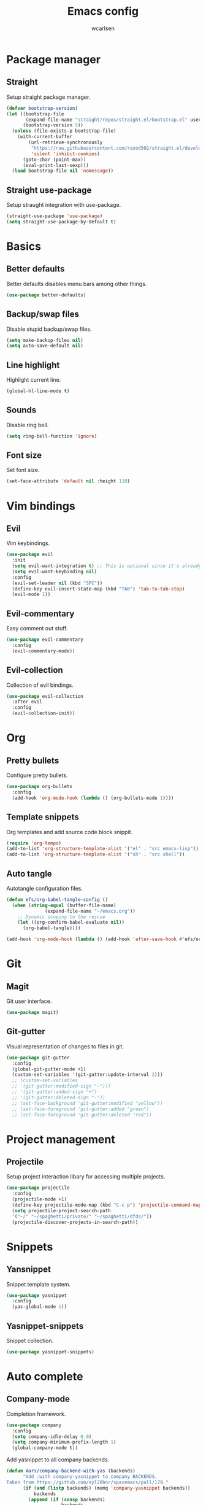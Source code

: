 #+TITLE: Emacs config
#+AUTHOR: wcarlsen
#+PROPERTY: header-args:emacs-lisp :tangle ~/.emacs.d/init.el :results silent

* Package manager
** Straight
Setup straight package manager.

#+begin_src emacs-lisp
(defvar bootstrap-version)
(let ((bootstrap-file
       (expand-file-name "straight/repos/straight.el/bootstrap.el" user-emacs-directory))
      (bootstrap-version 5))
  (unless (file-exists-p bootstrap-file)
    (with-current-buffer
        (url-retrieve-synchronously
         "https://raw.githubusercontent.com/raxod502/straight.el/develop/install.el"
         'silent 'inhibit-cookies)
      (goto-char (point-max))
      (eval-print-last-sexp)))
  (load bootstrap-file nil 'nomessage))
#+end_src

** Straight use-package
Setup straught integration with use-package.

#+begin_src emacs-lisp
(straight-use-package 'use-package)
(setq straight-use-package-by-default t)
#+end_src

* Basics
** Better defaults
Better defaults disables menu bars among other things.

#+begin_src emacs-lisp
(use-package better-defaults)
#+end_src

** Backup/swap files
Disable stupid backup/swap files.

#+begin_src emacs-lisp
(setq make-backup-files nil)
(setq auto-save-default nil)
#+end_src

** Line highlight
Highlight current line.

#+begin_src emacs-lisp
(global-hl-line-mode t)
#+end_src

** Sounds
Disable ring bell.

#+begin_src emacs-lisp
(setq ring-bell-function 'ignore)
#+end_src

** Font size
Set font size.

#+begin_src emacs-lisp
(set-face-attribute 'default nil :height 110)
#+end_src

* Vim bindings
** Evil
Vim keybindings.

#+begin_src emacs-lisp
  (use-package evil
    :init
    (setq evil-want-integration t) ;; This is optional since it's already set to t by default.
    (setq evil-want-keybinding nil)
    :config
    (evil-set-leader nil (kbd "SPC"))
    (define-key evil-insert-state-map (kbd "TAB") 'tab-to-tab-stop)
    (evil-mode 1))
#+end_src

** Evil-commentary
Easy comment out stuff.

#+begin_src emacs-lisp
(use-package evil-commentary
  :config
  (evil-commentary-mode))
#+end_src

** Evil-collection
Collection of evil bindings.

#+begin_src emacs-lisp
(use-package evil-collection
  :after evil
  :config
  (evil-collection-init))
#+end_src

* Org
** Pretty bullets
Configure pretty bullets.

#+begin_src emacs-lisp
(use-package org-bullets
  :config
  (add-hook 'org-mode-hook (lambda () (org-bullets-mode 1))))
#+end_src

** Template snippets
Org templates and add source code block snippit.

#+begin_src emacs-lisp 
(require 'org-tempo)
(add-to-list 'org-structure-template-alist '("el" . "src emacs-lisp"))
(add-to-list 'org-structure-template-alist '("sh" . "src shell"))
#+end_src

** Auto tangle
Autotangle configuration files.

#+begin_src emacs-lisp
(defun efs/org-babel-tangle-config ()
  (when (string-equal (buffer-file-name)
		      (expand-file-name "~/emacs.org"))
    ;; Dynamic scoping to the rescue
    (let ((org-confirm-babel-evaluate nil))
      (org-babel-tangle))))

(add-hook 'org-mode-hook (lambda () (add-hook 'after-save-hook #'efs/org-babel-tangle-config)))
#+end_src

* Git
** Magit
Git user interface.

#+begin_src emacs-lisp
(use-package magit)
#+end_src

** Git-gutter
Visual representation of changes to files in git.

#+begin_src emacs-lisp
  (use-package git-gutter
    :config
    (global-git-gutter-mode +1)
    (custom-set-variables '(git-gutter:update-interval 2)))
    ;; (custom-set-variables
    ;; '(git-gutter:modified-sign "~")))
    ;; '(git-gutter:added-sign "+")
    ;; '(git-gutter:deleted-sign "-"))
    ;; (set-face-background 'git-gutter:modified "yellow"))
    ;; (set-face-foreground 'git-gutter:added "green")
    ;; (set-face-foreground 'git-gutter:deleted "red"))
#+end_src

* Project management
** Projectile
Setup project interaction libary for accessing multiple projects.

#+begin_src emacs-lisp
(use-package projectile
  :config
  (projectile-mode +1)
  (define-key projectile-mode-map (kbd "C-c p") 'projectile-command-map)
  (setq projectile-project-search-path 
  '("~/" "~/spaghetti/private/" "~/spaghetti/dfds/"))
  (projectile-discover-projects-in-search-path))
#+end_src

* Snippets
** Yansnippet
Snippet template system.

#+begin_src emacs-lisp
(use-package yasnippet
  :config
  (yas-global-mode 1))
#+end_src

** Yasnippet-snippets
Snippet collection.

#+begin_src emacs-lisp
(use-package yasnippet-snippets)
#+end_src

* Auto complete
** Company-mode
Completion framework.

#+begin_src emacs-lisp
  (use-package company
    :config
    (setq company-idle-delay 0.0)
    (setq company-minimum-prefix-length 1)
    (global-company-mode t))
#+end_src

Add yasnippet to all company backends.

#+begin_src emacs-lisp
  (defun mars/company-backend-with-yas (backends)
        "Add :with company-yasnippet to company BACKENDS.
  Taken from https://github.com/syl20bnr/spacemacs/pull/179."
        (if (and (listp backends) (memq 'company-yasnippet backends))
            backends
          (append (if (consp backends)
                      backends
                    (list backends))
                  '(:with company-yasnippet))))

      ;; add yasnippet to all backends
      (setq company-backends
            (mapcar #'mars/company-backend-with-yas company-backends))
#+end_src

Documentation pop-up.

#+begin_src emacs-lisp
  (use-package company-quickhelp
    :config
    (company-quickhelp-mode))
#+end_src

* Languages
** Terraform
Terraform hcl syntax goodies.

#+begin_src emacs-lisp
(use-package terraform-mode)
#+end_src

** Yaml
Basic major mode for editing YAML.

#+begin_src emacs-lisp
(use-package yaml-mode
  :config
  (add-to-list 'auto-mode-alist '("\\.yml\\'" . yaml-mode))
  (add-to-list 'auto-mode-alist '("\\.yaml\\'" . yaml-mode))
  (add-hook 'yaml-mode-hook
  '(lambda ()
    (define-key yaml-mode-map "\C-m" 'newline-and-indent))))
#+end_src

** Markdown
 Configure markdown support.

#+begin_src emacs-lisp
(use-package markdown-mode
  :commands (markdown-mode gfm-mode)
  :mode (("README\\.md\\'" . gfm-mode)
         ("\\.md\\'" . markdown-mode)
         ("\\.markdown\\'" . markdown-mode))
  :init (setq markdown-command "multimarkdown"))
#+end_src
* Syntax checking
** Flycheck
Syntax checking.

#+begin_src emacs-lisp
(use-package flycheck
  :init (global-flycheck-mode))
#+end_src

* Terminal
** Multiterm
Managing multiple terminals.

#+begin_src emacs-lisp
(use-package multi-term
  :config
  (setq multi-term-program "/bin/zsh"))
#+end_src

* File explorer
** Treemacs
File and project explorer.

#+begin_src emacs-lisp
  (use-package treemacs
    :bind
    (:map global-map
    ("C-x t t" . treemacs))
   :config
    (set treemacs-position 'right)
    (treemacs-follow-mode t)
    (treemacs-filewatch-mode t))
#+end_src

Treemacs evil evil.

#+begin_src emacs-lisp
(use-package treemacs-evil
  :after (treemacs evil))
#+end_src

Treemacs projectile plugin.

#+begin_src emacs-lisp
(use-package treemacs-projectile
  :after (treemacs projectile))
#+end_src

Treemacs magit plugin.

#+begin_src emacs-lisp
(use-package treemacs-magit
  :after (treemacs magit))
#+end_src

Treemacs icons.
#+begin_src emacs-lisp
(use-package treemacs-icons-dired
  :after (treemacs dired)
  :config (treemacs-icons-dired-mode))
#+end_src

* Themes
** Spacemacs theme
Use the nice spacemacs theme.

#+begin_src emacs-lisp
(use-package spacemacs-theme
  :defer t
  :init (load-theme 'spacemacs-dark t))
#+end_src

* Mode line
** Spaceline
Beautiful modeline.

#+begin_src emacs-lisp
(use-package spaceline
  :config
  (require 'spaceline-config)
  (setq powerline-default-separator 'wave)
  (setq spaceline-highlight-face-func 'spaceline-highlight-face-evil-state)
  (spaceline-spacemacs-theme))
#+end_src
 
* Misc
** Exec path from shell
Ensure environment varibles in emacs and shell is the same.

#+begin_src emacs-lisp
(use-package exec-path-from-shell)
#+end_src

** Anzu
Display current search match and nice query replace.

#+begin_src emacs-lisp
(use-package anzu
  :config
  (global-set-key [remap query-replace] 'anzu-query-replace)
  (global-set-key [remap query-replace-regexp] 'anzu-query-replace-regexp)
  (global-anzu-mode +1))
#+end_src

** Which key
Displays keybindings hints.

#+begin_src emacs-lisp
(use-package which-key
  :config
  (setq which-key-idle-delay 0.1)
  (which-key-mode))
#+end_src

